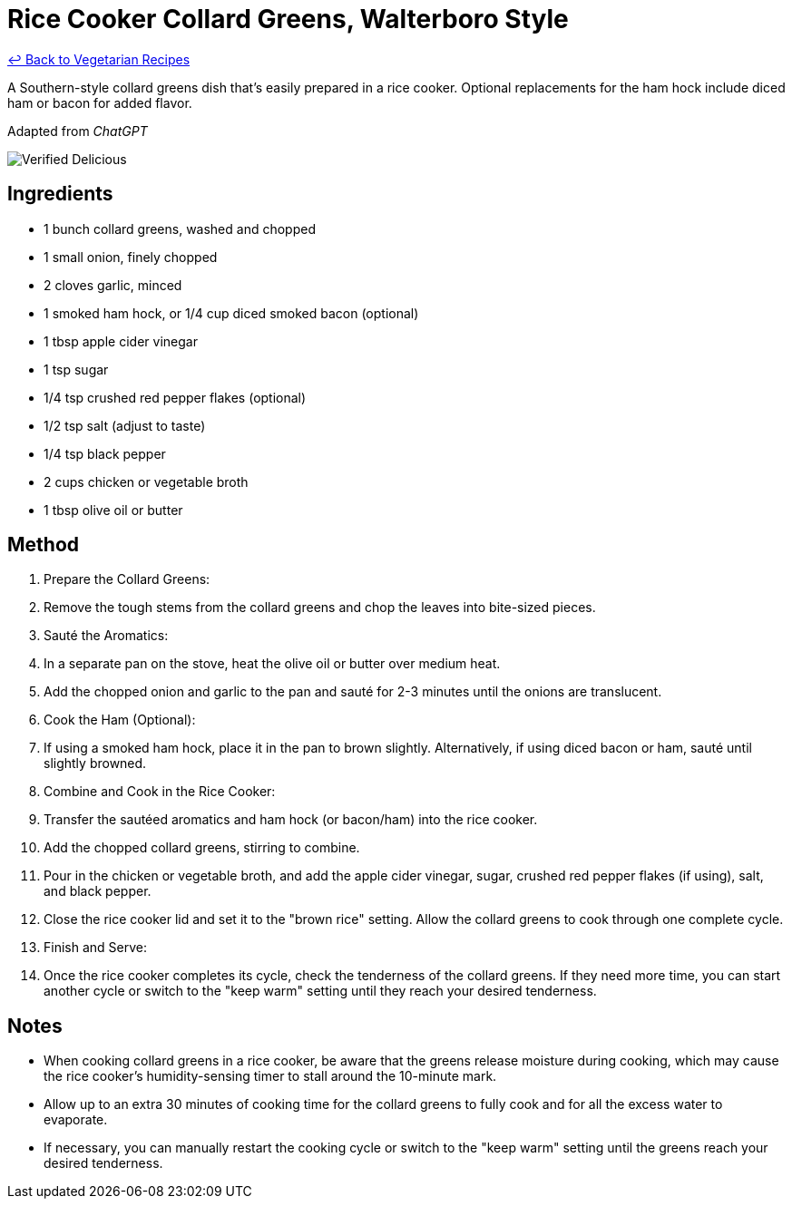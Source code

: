 = Rice Cooker Collard Greens, Walterboro Style

link:./README.md[&larrhk; Back to Vegetarian Recipes]

A Southern-style collard greens dish that's easily prepared in a rice cooker. Optional replacements for the ham hock include diced ham or bacon for added flavor.

Adapted from _ChatGPT_

image::https://badgen.net/badge/verified/delicious/228B22[Verified Delicious]

== Ingredients
* 1 bunch collard greens, washed and chopped
* 1 small onion, finely chopped
* 2 cloves garlic, minced
* 1 smoked ham hock, or 1/4 cup diced smoked bacon (optional)
* 1 tbsp apple cider vinegar
* 1 tsp sugar
* 1/4 tsp crushed red pepper flakes (optional)
* 1/2 tsp salt (adjust to taste)
* 1/4 tsp black pepper
* 2 cups chicken or vegetable broth
* 1 tbsp olive oil or butter

== Method
. Prepare the Collard Greens:
. Remove the tough stems from the collard greens and chop the leaves into bite-sized pieces.

. Sauté the Aromatics:
. In a separate pan on the stove, heat the olive oil or butter over medium heat.
. Add the chopped onion and garlic to the pan and sauté for 2-3 minutes until the onions are translucent.

. Cook the Ham (Optional):
. If using a smoked ham hock, place it in the pan to brown slightly. Alternatively, if using diced bacon or ham, sauté until slightly browned.

. Combine and Cook in the Rice Cooker:
. Transfer the sautéed aromatics and ham hock (or bacon/ham) into the rice cooker.
. Add the chopped collard greens, stirring to combine.
. Pour in the chicken or vegetable broth, and add the apple cider vinegar, sugar, crushed red pepper flakes (if using), salt, and black pepper.
. Close the rice cooker lid and set it to the "brown rice" setting. Allow the collard greens to cook through one complete cycle.

. Finish and Serve:
. Once the rice cooker completes its cycle, check the tenderness of the collard greens. If they need more time, you can start another cycle or switch to the "keep warm" setting until they reach your desired tenderness.

== Notes

* When cooking collard greens in a rice cooker, be aware that the greens release moisture during cooking, which may cause the rice cooker's humidity-sensing timer to stall around the 10-minute mark. 
* Allow up to an extra 30 minutes of cooking time for the collard greens to fully cook and for all the excess water to evaporate. 
* If necessary, you can manually restart the cooking cycle or switch to the "keep warm" setting until the greens reach your desired tenderness.
